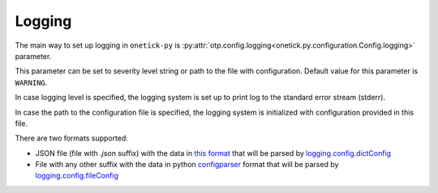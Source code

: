 Logging
=======

The main way to set up logging in ``onetick-py`` is
:py:attr:`otp.config.logging<onetick.py.configuration.Config.logging>` parameter.

This parameter can be set to severity level string or path to the file with configuration.
Default value for this parameter is ``WARNING``.

In case logging level is specified, the logging system is set up to print log to the standard error stream (stderr).

In case the path to the configuration file is specified, the logging system is initialized with
configuration provided in this file.

There are two formats supported:

* JSON file (file with *.json* suffix) with the data in
  `this format <https://docs.python.org/3/library/logging.config.html#logging-config-dictschema>`_
  that will be parsed by `logging.config.dictConfig <https://docs.python.org/3/library/logging.config.html#logging.config.dictConfig>`_
* File with any other suffix with the data in
  python `configparser <https://docs.python.org/3/library/logging.config.html#logging-config-fileformat>`_ format
  that will be parsed by `logging.config.fileConfig <https://docs.python.org/3/library/logging.config.html#logging.config.fileConfig>`_

